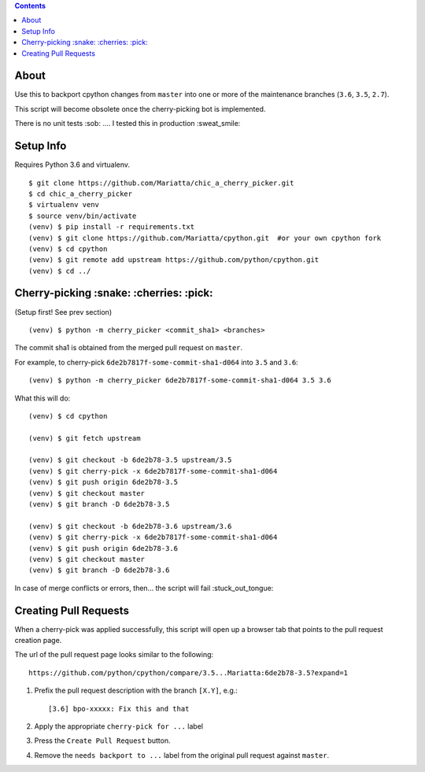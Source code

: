 .. contents::

About
=====

Use this to backport cpython changes from ``master`` into one or more of the maintenance
branches (``3.6``, ``3.5``, ``2.7``).  

This script will become obsolete once the cherry-picking bot is implemented.

There is no unit tests :sob: .... I tested this in production :sweat_smile:


Setup Info
==========

Requires Python 3.6 and virtualenv.

::

    $ git clone https://github.com/Mariatta/chic_a_cherry_picker.git
    $ cd chic_a_cherry_picker
    $ virtualenv venv
    $ source venv/bin/activate
    (venv) $ pip install -r requirements.txt
    (venv) $ git clone https://github.com/Mariatta/cpython.git  #or your own cpython fork
    (venv) $ cd cpython
    (venv) $ git remote add upstream https://github.com/python/cpython.git
    (venv) $ cd ../


Cherry-picking :snake: :cherries: :pick:
==============

(Setup first! See prev section)

::

    (venv) $ python -m cherry_picker <commit_sha1> <branches>

The commit sha1 is obtained from the merged pull request on ``master``. 

For example, to cherry-pick ``6de2b7817f-some-commit-sha1-d064`` into
``3.5`` and ``3.6``:

::

    (venv) $ python -m cherry_picker 6de2b7817f-some-commit-sha1-d064 3.5 3.6


What this will do:

::

    (venv) $ cd cpython
    
    (venv) $ git fetch upstream
    
    (venv) $ git checkout -b 6de2b78-3.5 upstream/3.5
    (venv) $ git cherry-pick -x 6de2b7817f-some-commit-sha1-d064 
    (venv) $ git push origin 6de2b78-3.5
    (venv) $ git checkout master
    (venv) $ git branch -D 6de2b78-3.5
    
    (venv) $ git checkout -b 6de2b78-3.6 upstream/3.6
    (venv) $ git cherry-pick -x 6de2b7817f-some-commit-sha1-d064 
    (venv) $ git push origin 6de2b78-3.6
    (venv) $ git checkout master
    (venv) $ git branch -D 6de2b78-3.6

In case of merge conflicts or errors, then... the script will fail :stuck_out_tongue:


Creating Pull Requests
======================

When a cherry-pick was applied successfully, this script will open up a browser
tab that points to the pull request creation page.

The url of the pull request page looks similar to the following::

   https://github.com/python/cpython/compare/3.5...Mariatta:6de2b78-3.5?expand=1



1. Prefix the pull request description with the branch ``[X.Y]``, e.g.::

     [3.6] bpo-xxxxx: Fix this and that

2. Apply the appropriate ``cherry-pick for ...`` label

3. Press the ``Create Pull Request`` button.

4. Remove the ``needs backport to ...`` label from the original pull request
   against ``master``.
